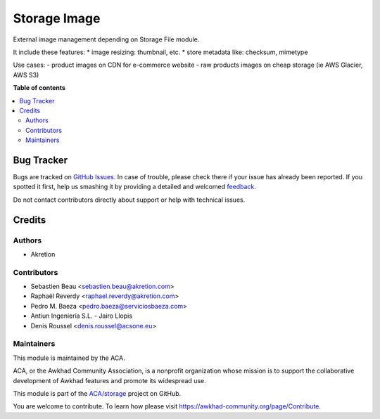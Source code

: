 =============
Storage Image
=============

.. !!!!!!!!!!!!!!!!!!!!!!!!!!!!!!!!!!!!!!!!!!!!!!!!!!!!
   !! This file is generated by oca-gen-addon-readme !!
   !! changes will be overwritten.                   !!
   !!!!!!!!!!!!!!!!!!!!!!!!!!!!!!!!!!!!!!!!!!!!!!!!!!!!

.. |badge1| image:: https://img.shields.io/badge/licence-AGPL--3-blue.png
    :target: http://www.gnu.org/licenses/agpl-3.0-standalone.html
    :alt: License: AGPL-3
.. |badge2| image:: https://img.shields.io/badge/github-ACA%2Fstorage-lightgray.png?logo=github
    :target: https://github.com/ACA/storage/tree/12.0/storage_image
    :alt: ACA/storage
.. |badge3| image:: https://img.shields.io/badge/weblate-Translate%20me-F47D42.png
    :target: https://translation.awkhad-community.org/projects/storage-12-0/storage-12-0-storage_image
    :alt: Translate me on Weblate
.. |badge4| image:: https://img.shields.io/badge/runbot-Try%20me-875A7B.png
    :target: https://runbot.awkhad-community.org/runbot/275/12.0
    :alt: Try me on Runbot

|badge1| |badge2| |badge3| |badge4| 

External image management depending on Storage File module.

It include these features:
* image resizing: thumbnail, etc.
* store metadata like: checksum, mimetype

Use cases:
- product images on CDN for e-commerce website
- raw products images on cheap storage (ie AWS Glacier, AWS S3)

**Table of contents**

.. contents::
   :local:

Bug Tracker
===========

Bugs are tracked on `GitHub Issues <https://github.com/ACA/storage/issues>`_.
In case of trouble, please check there if your issue has already been reported.
If you spotted it first, help us smashing it by providing a detailed and welcomed
`feedback <https://github.com/ACA/storage/issues/new?body=module:%20storage_image%0Aversion:%2012.0%0A%0A**Steps%20to%20reproduce**%0A-%20...%0A%0A**Current%20behavior**%0A%0A**Expected%20behavior**>`_.

Do not contact contributors directly about support or help with technical issues.

Credits
=======

Authors
~~~~~~~

* Akretion

Contributors
~~~~~~~~~~~~

* Sebastien Beau <sebastien.beau@akretion.com>
* Raphaël Reverdy <raphael.reverdy@akretion.com>
* Pedro M. Baeza <pedro.baeza@serviciosbaeza.com>
* Antiun Ingeniería S.L. - Jairo Llopis
* Denis Roussel <denis.roussel@acsone.eu>

Maintainers
~~~~~~~~~~~

This module is maintained by the ACA.

.. image:: https://awkhad-community.org/logo.png
   :alt: Awkhad Community Association
   :target: https://awkhad-community.org

ACA, or the Awkhad Community Association, is a nonprofit organization whose
mission is to support the collaborative development of Awkhad features and
promote its widespread use.

This module is part of the `ACA/storage <https://github.com/ACA/storage/tree/12.0/storage_image>`_ project on GitHub.

You are welcome to contribute. To learn how please visit https://awkhad-community.org/page/Contribute.
